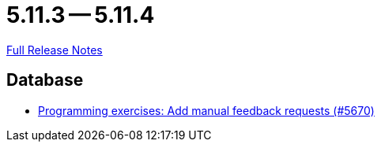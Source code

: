 = 5.11.3 -- 5.11.4

link:https://github.com/ls1intum/Artemis/releases/tag/5.11.4[Full Release Notes]

== Database

* link:https://www.github.com/ls1intum/Artemis/commit/b7eb6381696aece84cb4d99f4130761d41cc55e1[Programming exercises: Add manual feedback requests (#5670)]


